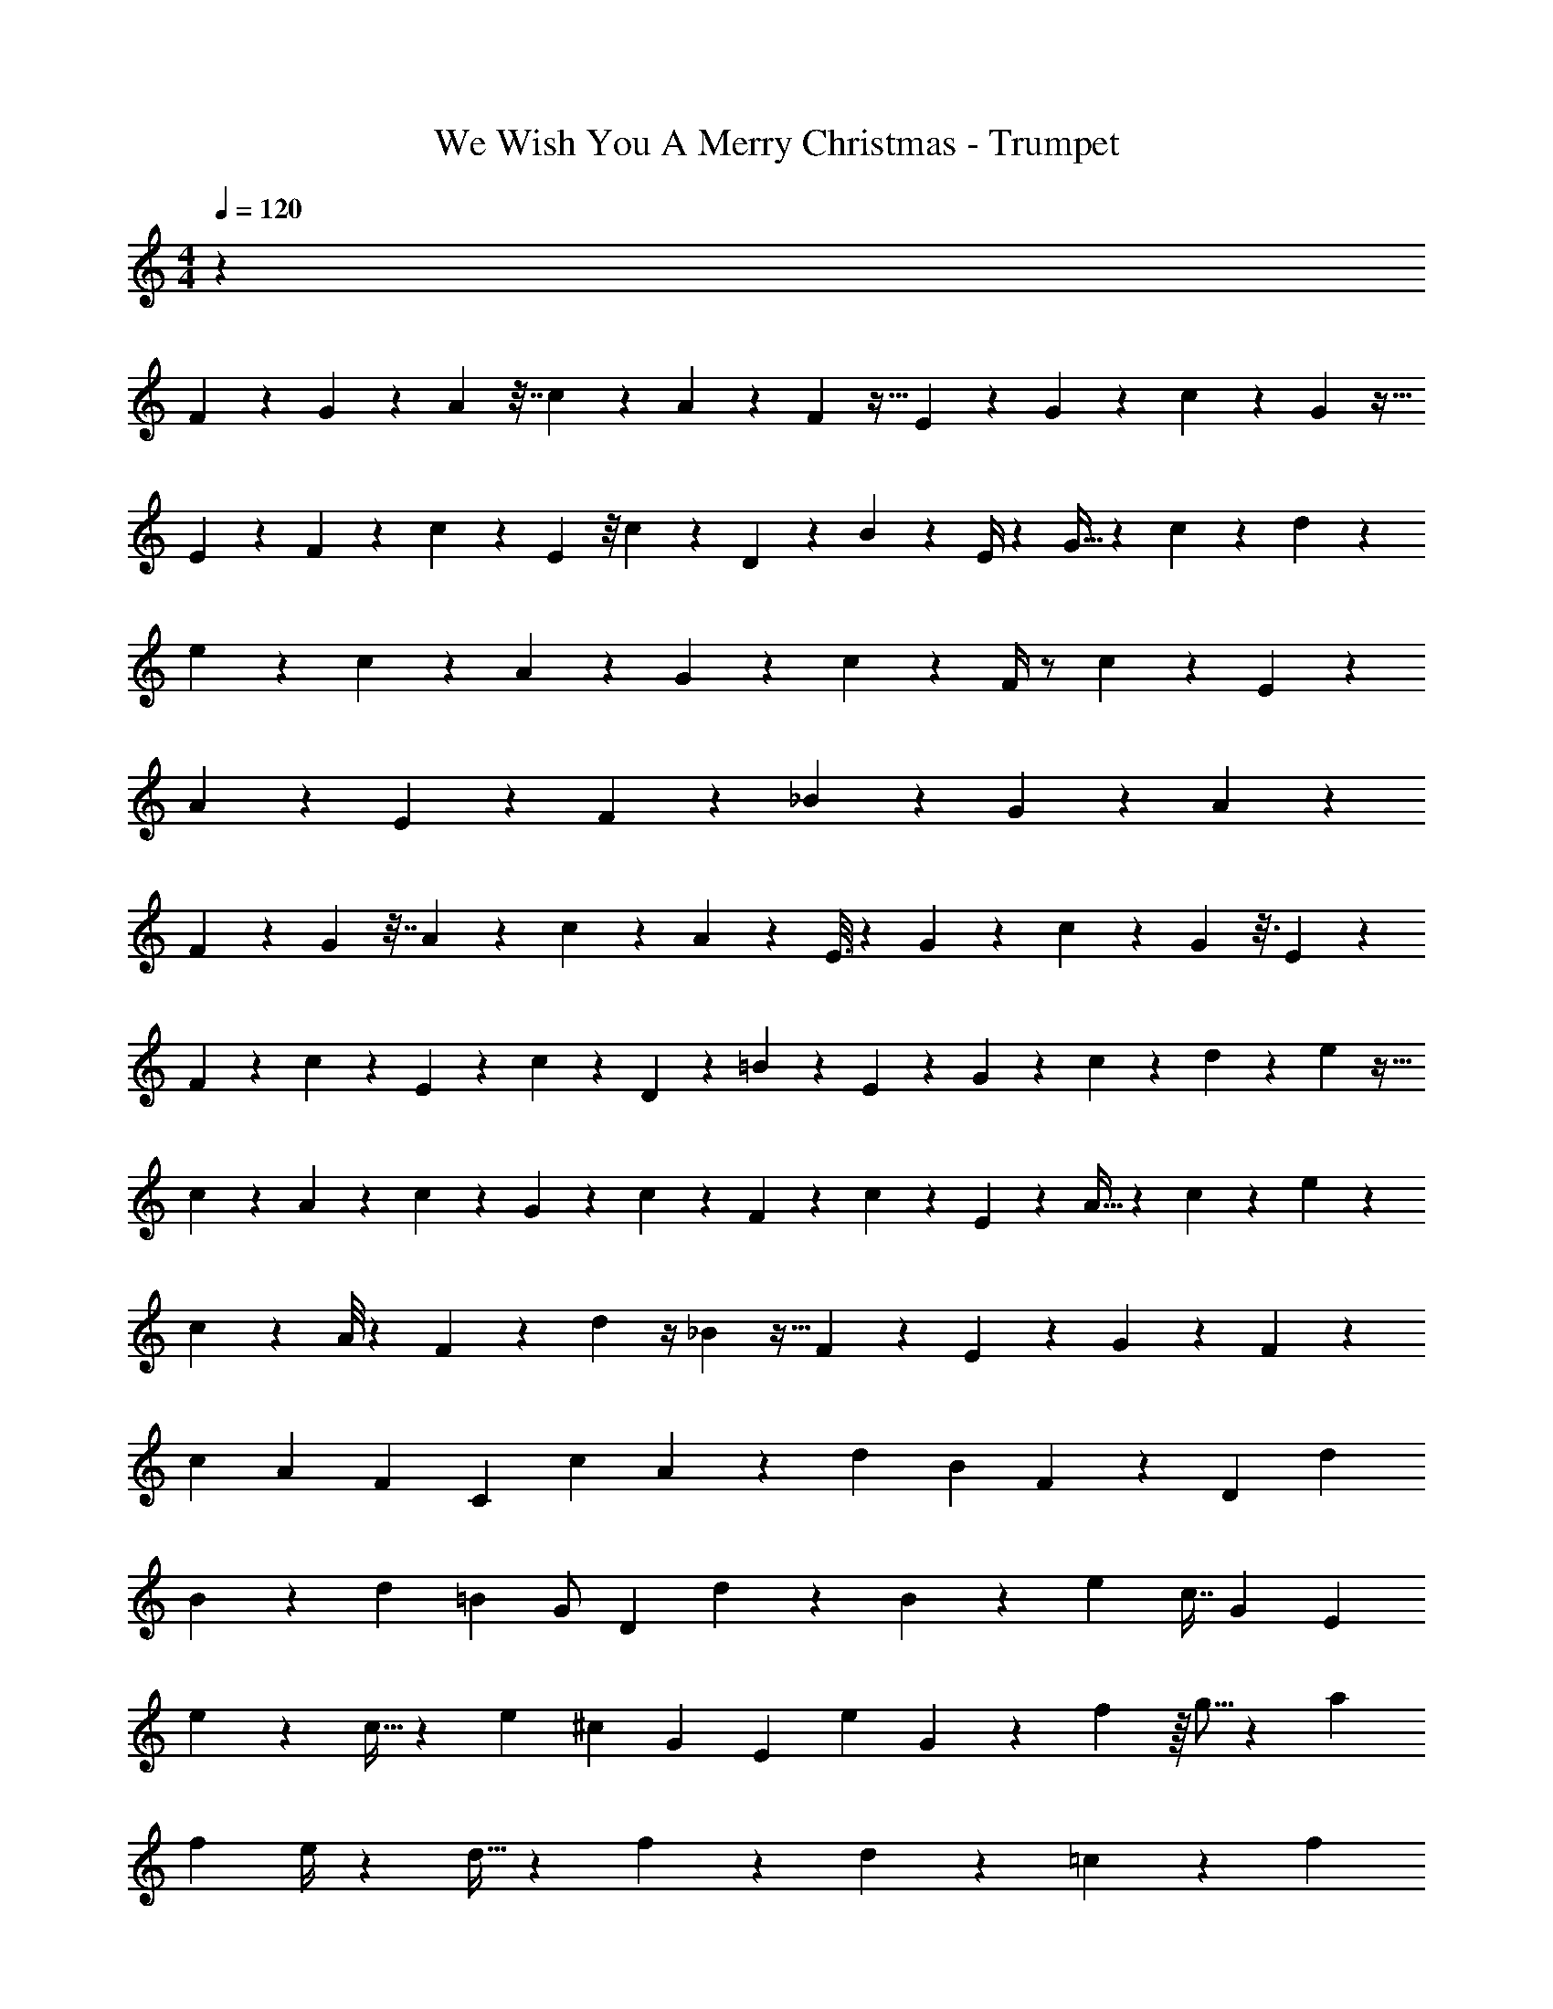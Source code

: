 X: 1
T: We Wish You A Merry Christmas - Trumpet
Z: ABC Generated by Starbound Composer
L: 1/4
M: 4/4
Q: 1/4=120
K: C
z279/7 
F2/7 z5/63 G13/63 z5/28 A/7 z7/32 c39/224 z3/14 A/7 z2/9 F11/72 z19/32 E37/160 z11/70 G27/140 z31/180 c17/72 z25/168 G23/112 z5/32 
E37/160 z11/70 F27/140 z31/180 c71/288 z31/224 E53/224 z/8 c73/288 z17/126 D23/112 z23/144 B11/72 z13/56 E/4 z25/224 G5/32 z13/56 c27/140 z31/180 d13/63 z5/28 
e27/140 z27/160 c19/96 z4/21 A95/224 z73/224 G3/14 z33/224 c39/224 z3/14 F/4 z/ c37/112 z47/112 E31/70 z43/140 
A43/252 z55/288 E19/96 z4/21 F67/224 z101/224 _B13/42 z37/84 G23/112 z61/112 A249/224 z5617/288 
F31/144 z19/112 G/7 z7/32 A39/224 z3/14 c3/14 z19/126 A17/126 z137/224 E3/16 z45/224 G/7 z2/9 c53/288 z45/224 G39/224 z3/16 E47/224 z5/28 
F/7 z2/9 c71/288 z31/224 E19/84 z13/96 c89/288 z5/63 D2/7 z5/63 =B31/144 z19/112 E2/7 z17/224 G19/96 z4/21 c53/224 z37/288 d41/180 z11/70 e23/112 z5/32 
c39/224 z3/14 A53/224 z37/288 c7/36 z4/21 G27/140 z27/160 c39/224 z3/14 F3/14 z19/126 c43/252 z3/14 E3/14 z33/224 A5/32 z13/56 c31/168 z13/72 e17/72 z25/168 
c31/168 z17/96 A/8 z59/224 F31/168 z13/72 d17/126 z/4 _B23/112 z5/32 F19/96 z4/21 E23/112 z23/144 G43/252 z3/14 F27/28 z135/7 
[z23/63c73/168] [z97/252A53/126] [z81/224F15/28] C87/224 [z23/63c11/28] A23/72 z11/168 [z81/224d31/70] [z87/224B93/160] F2/7 z5/63 [z97/252D125/288] [z81/224d95/224] 
B35/96 z/42 [z23/63d95/224] [z97/252=B19/36] [z81/224G/] [z87/224D95/224] d81/224 z/288 B5/18 z3/28 e81/224 [z87/224c7/16] [z23/63G13/28] [z97/252E53/126] 
e9/28 z9/224 c11/32 z5/112 [z23/63e51/112] [z97/252^c19/36] [z81/224G109/224] [z87/224E43/96] [z23/63e47/84] G43/252 z3/14 f67/224 z/16 g5/16 z17/224 [z23/63a11/28] 
[z97/252f53/126] e/4 z25/224 d9/32 z3/28 f2/7 z27/56 d7/24 z7/12 =c7/24 z17/24 f19/14 

